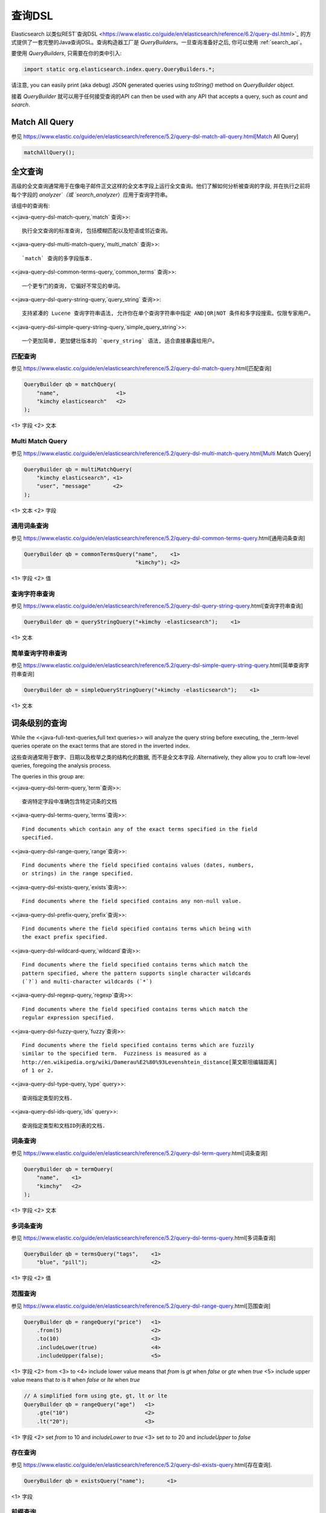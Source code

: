 ########################################
查询DSL
########################################

Elasticsearch 以类似REST`查询DSL <https://www.elastic.co/guide/en/elasticsearch/reference/6.2/query-dsl.html>`_ 的方式提供了一套完整的Java查询DSL。查询构造器工厂是 `QueryBuilders`。一旦查询准备好之后, 你可以使用 :ref:`search_api`。

要使用 `QueryBuilders`, 只需要在你的类中引入:

.. code-block:: java

    import static org.elasticsearch.index.query.QueryBuilders.*;

请注意,  you can easily print (aka debug) JSON generated queries using `toString()` method on `QueryBuilder` object.

接着 `QueryBuilder` 就可以用于任何接受查询的API  can then be used with any API that accepts a query, such as `count` and `search`.


****************************************
Match All Query
****************************************

参见 https://www.elastic.co/guide/en/elasticsearch/reference/5.2/query-dsl-match-all-query.html[Match All Query]

.. code-block:: java

    matchAllQuery();


****************************************
全文查询
****************************************

高级的全文查询通常用于在像电子邮件正文这样的全文本字段上运行全文查询。他们了解如何分析被查询的字段, 并在执行之前将每个字段的 `analyzer`（或 `search_analyzer`）应用于查询字符串。

该组中的查询有:

<<java-query-dsl-match-query,`match` 查询>>::

    执行全文查询的标准查询, 包括模糊匹配以及短语或邻近查询。

<<java-query-dsl-multi-match-query,`multi_match` 查询>>::

    `match` 查询的多字段版本.

<<java-query-dsl-common-terms-query,`common_terms` 查询>>::

    一个更专门的查询, 它偏好不常见的单词。

<<java-query-dsl-query-string-query,`query_string` 查询>>::

    支持紧凑的 Lucene 查询字符串语法, 允许你在单个查询字符串中指定 AND|OR|NOT 条件和多字段搜索。仅限专家用户。

<<java-query-dsl-simple-query-string-query,`simple_query_string`>>::

    一个更加简单, 更加健壮版本的 `query_string` 语法, 适合直接暴露给用户。


匹配查询
========================================

参见 https://www.elastic.co/guide/en/elasticsearch/reference/5.2/query-dsl-match-query.html[匹配查询]

.. code-block:: java

    QueryBuilder qb = matchQuery(
        "name",                  <1>
        "kimchy elasticsearch"   <2>
    );

<1> 字段
<2> 文本


Multi Match Query
========================================

参见 https://www.elastic.co/guide/en/elasticsearch/reference/5.2/query-dsl-multi-match-query.html[Multi Match Query]

.. code-block:: java

    QueryBuilder qb = multiMatchQuery(
        "kimchy elasticsearch", <1>
        "user", "message"       <2>
    );

<1> 文本
<2> 字段


通用词条查询
========================================

参见 https://www.elastic.co/guide/en/elasticsearch/reference/5.2/query-dsl-common-terms-query.html[通用词条查询]

.. code-block:: java

    QueryBuilder qb = commonTermsQuery("name",    <1>
                                       "kimchy"); <2>

<1> 字段
<2> 值

查询字符串查询
========================================

参见 https://www.elastic.co/guide/en/elasticsearch/reference/5.2/query-dsl-query-string-query.html[查询字符串查询]

.. code-block:: java

    QueryBuilder qb = queryStringQuery("+kimchy -elasticsearch");    <1>

<1> 文本


简单查询字符串查询
========================================

参见 https://www.elastic.co/guide/en/elasticsearch/reference/5.2/query-dsl-simple-query-string-query.html[简单查询字符串查询]

.. code-block:: java

    QueryBuilder qb = simpleQueryStringQuery("+kimchy -elasticsearch");    <1>

<1> 文本


****************************************
词条级别的查询
****************************************

While the <<java-full-text-queries,full text queries>> will analyze the query
string before executing, the _term-level queries operate on the exact terms
that are stored in the inverted index.

这些查询通常用于数字、日期以及枚举之类的结构化的数据, 而不是全文本字段. Alternatively, they allow you to craft
low-level queries, foregoing the analysis process.

The queries in this group are:

<<java-query-dsl-term-query,`term`查询>>::

    查询特定字段中准确包含特定词条的文档

<<java-query-dsl-terms-query,`terms`查询>>::

    Find documents which contain any of the exact terms specified in the field
    specified.

<<java-query-dsl-range-query,`range`查询>>::

    Find documents where the field specified contains values (dates, numbers,
    or strings) in the range specified.

<<java-query-dsl-exists-query,`exists`查询>>::

    Find documents where the field specified contains any non-null value.

<<java-query-dsl-prefix-query,`prefix`查询>>::

    Find documents where the field specified contains terms which being with
    the exact prefix specified.

<<java-query-dsl-wildcard-query,`wildcard`查询>>::

    Find documents where the field specified contains terms which match the
    pattern specified, where the pattern supports single character wildcards
    (`?`) and multi-character wildcards (`*`)

<<java-query-dsl-regexp-query,`regexp`查询>>::

    Find documents where the field specified contains terms which match the
    regular expression specified.

<<java-query-dsl-fuzzy-query,`fuzzy`查询>>::

    Find documents where the field specified contains terms which are fuzzily
    similar to the specified term.  Fuzziness is measured as a
    http://en.wikipedia.org/wiki/Damerau%E2%80%93Levenshtein_distance[莱文斯坦编辑距离]
    of 1 or 2.

<<java-query-dsl-type-query,`type` query>>::

    查询指定类型的文档.

<<java-query-dsl-ids-query,`ids` query>>::

    查询指定类型和文档ID列表的文档.


词条查询
========================================

参见 https://www.elastic.co/guide/en/elasticsearch/reference/5.2/query-dsl-term-query.html[词条查询]

.. code-block:: java

    QueryBuilder qb = termQuery(
        "name",    <1>
        "kimchy"   <2>
    );

<1> 字段
<2> 文本


多词条查询
========================================

参见 https://www.elastic.co/guide/en/elasticsearch/reference/5.2/query-dsl-terms-query.html[多词条查询]

.. code-block:: java

    QueryBuilder qb = termsQuery("tags",    <1>
        "blue", "pill");                    <2>

<1> 字段
<2> 值


范围查询
========================================

参见 https://www.elastic.co/guide/en/elasticsearch/reference/5.2/query-dsl-range-query.html[范围查询]

.. code-block:: java

    QueryBuilder qb = rangeQuery("price")   <1>
        .from(5)                            <2>
        .to(10)                             <3>
        .includeLower(true)                 <4>
        .includeUpper(false);               <5>

<1> 字段
<2> from
<3> to
<4> include lower value means that `from` is `gt` when `false` or `gte` when `true`
<5> include upper value means that `to` is `lt` when `false` or `lte` when `true`

.. code-block:: java

    // A simplified form using gte, gt, lt or lte
    QueryBuilder qb = rangeQuery("age")   <1>
        .gte("10")                        <2>
        .lt("20");                        <3>

<1> 字段
<2> set `from` to 10 and `includeLower` to `true`
<3> set `to` to 20 and `includeUpper` to `false`


存在查询
========================================

参见 https://www.elastic.co/guide/en/elasticsearch/reference/5.2/query-dsl-exists-query.html[存在查询].

.. code-block:: java

    QueryBuilder qb = existsQuery("name");       <1>

<1> 字段


前缀查询
========================================

参见 https://www.elastic.co/guide/en/elasticsearch/reference/5.2/query-dsl-prefix-query.html[前缀查询]

.. code-block:: java

    QueryBuilder qb = prefixQuery(
        "brand",    <1>
        "heine"     <2>
    );

<1> 字段
<2> 前缀


通配符查询
========================================

参见 https://www.elastic.co/guide/en/elasticsearch/reference/5.2/query-dsl-wildcard-query.html[通配符查询]

.. code-block:: java

    QueryBuilder qb = wildcardQuery("user", "k?mc*");


正则表达式查询
========================================

参见 https://www.elastic.co/guide/en/elasticsearch/reference/5.2/query-dsl-regexp-query.html[正则表达式查询]

.. code-block:: java

    QueryBuilder qb = regexpQuery(
        "name.first",        <1>
        "s.*y");             <2>

<1> 字段
<2> 正则表达式


模糊查询
========================================

参见 https://www.elastic.co/guide/en/elasticsearch/reference/5.2/query-dsl-fuzzy-query.html[模糊查询]

.. code-block:: java

    QueryBuilder qb = fuzzyQuery(
        "name",     <1>
        "kimzhy"    <2>
    );

<1> 字段
<2> 文本


类型查询
========================================

参见 https://www.elastic.co/guide/en/elasticsearch/reference/5.2/query-dsl-type-query.html[类型查询]

.. code-block:: java

    QueryBuilder qb = typeQuery("my_type"); <1>

<1> 类型名称


文档 Id 查询
========================================


参见 https://www.elastic.co/guide/en/elasticsearch/reference/5.2/query-dsl-ids-query.html[文档 Id 查询]

.. code-block:: java

    QueryBuilder qb = idsQuery("my_type", "type2")
        .addIds("1", "4", "100");

    QueryBuilder qb = idsQuery() <1>
        .addIds("1", "4", "100");

<1> 类型是可选的


****************************************
复合查询
****************************************

Compound queries wrap other compound or leaf queries, either to combine their results and scores, to change their behaviour, or to switch from query to
filter context.

该组中的查询有:

<<java-query-dsl-constant-score-query,`constant_score` 查询>>::

A query which wraps another query, but executes it in filter context.  All
matching documents are given the same ``constant'' `_score`.

<<java-query-dsl-bool-query,`bool` 查询>>::

The default query for combining multiple leaf or compound query clauses, as
`must`, `should`, `must_not`, or `filter` clauses.  The `must` and `should`
clauses have their scores combined -- the more matching clauses, the better --
while the `must_not` and `filter` clauses are executed in filter context.

<<java-query-dsl-dis-max-query,`dis_max` 查询>>::

A query which accepts multiple queries, and returns any documents which match
any of the query clauses.  While the `bool` query combines the scores from all
matching queries, the `dis_max` query uses the score of the single best-
matching query clause.

<<java-query-dsl-function-score-query,`function_score` 查询>>::

Modify the scores returned by the main query with functions to take into
account factors like popularity, recency, distance, or custom algorithms
implemented with scripting.

<<java-query-dsl-boosting-query,`boosting` 查询>>::

Return documents which match a `positive` query, but reduce the score of
documents which also match a `negative` query.

<<java-query-dsl-indices-query,`indices` 查询>>::

对指定的索引执行一个查询，为其他索引执行另一个查询。


Constant Score Query
========================================

参见 https://www.elastic.co/guide/en/elasticsearch/reference/5.2/query-dsl-constant-score-query.html[Constant Score Query]

.. code-block:: java

    QueryBuilder qb = constantScoreQuery(
            termQuery("name","kimchy")      <1>
        )
        .boost(2.0f);                       <2>

<1> 查询
<2> 查询分数


布尔查询
========================================

参见 https://www.elastic.co/guide/en/elasticsearch/reference/5.2/query-dsl-bool-query.html[布尔查询]

.. code-block:: java

    QueryBuilder qb = boolQuery()
        .must(termQuery("content", "test1"))    <1>
        .must(termQuery("content", "test4"))    <1>
        .mustNot(termQuery("content", "test2")) <2>
        .should(termQuery("content", "test3"))  <3>
        .filter(termQuery("content", "test5")); <4>

<1> must 查询
<2> must not 查询
<3> should 查询
<4> 必须出现在匹配文档中但不对评分有贡献的查询。


Dis Max Query
========================================

参见 https://www.elastic.co/guide/en/elasticsearch/reference/5.2/query-dsl-dis-max-query.html[Dis Max Query]

.. code-block:: java

    QueryBuilder qb = disMaxQuery()
        .add(termQuery("name", "kimchy"))        <1>
        .add(termQuery("name", "elasticsearch")) <2>
        .boost(1.2f)                             <3>
        .tieBreaker(0.7f);                       <4>

<1> 添加查询
<2> 添加查询
<3> boost factor
<4> tie breaker


Function Score Query
========================================

参见 https://www.elastic.co/guide/en/elasticsearch/reference/5.2/query-dsl-function-score-query.html[Function Score Query].

要使用 `ScoreFunctionBuilders`, 只需要在你的类中引入它们:

.. code-block:: java

    import static org.elasticsearch.index.query.functionscore.ScoreFunctionBuilders.*;

.. code-block:: java

    FilterFunctionBuilder[] functions = {
            new FunctionScoreQueryBuilder.FilterFunctionBuilder(
                    matchQuery("name", "kimchy"),                 <1>
                    randomFunction("ABCDEF")),                    <2>
            new FunctionScoreQueryBuilder.FilterFunctionBuilder(
                    exponentialDecayFunction("age", 0L, 1L))      <3>
    };
    QueryBuilder qb = QueryBuilders.functionScoreQuery(functions);

<1> 基于查询添加第一个函数
<2> 基于给定的种子随机化评分
<3> 基于 age 字段添加另一个函数


Boosting Query
========================================

参见 https://www.elastic.co/guide/en/elasticsearch/reference/5.2/query-dsl-boosting-query.html[Boosting Query]

.. code-block:: java

    QueryBuilder qb = boostingQuery(
            termQuery("name","kimchy"),    <1>
            termQuery("name","dadoonet"))  <2>
        .negativeBoost(0.2f);              <3>

<1> 提升文档的查询
<2> 降级文档的查询
<3> negative boost


索引查询
========================================

过时[5.0.0, Search on the '_index' field instead]

参见 https://www.elastic.co/guide/en/elasticsearch/reference/5.2/query-dsl-indices-query.html[索引查询]

.. code-block:: java

    // Using another query when no match for the main one
    QueryBuilder qb = indicesQuery(
            termQuery("tag", "wow"),             <1>
            "index1", "index2"                   <2>
        ).noMatchQuery(termQuery("tag", "kow")); <3>

<1> 在选择的索引上执行的查询
<2> 选择的索引
<3> 非匹配索引上执行的查询

.. code-block:: java

    // Using all (match all) or none (match no documents)
    QueryBuilder qb = indicesQuery(
            termQuery("tag", "wow"),            <1>
            "index1", "index2"                  <2>
        ).noMatchQuery("all");                  <3>

<1> 在选择的索引上执行的查询
<2> 选择的索引
<3> `none`(to match no documents), and `all` (匹配所有文档). 默认值是 `all`。


****************************************
连接查询
****************************************

在像 Elasticsearch 这样的分布式系统中执行完全 SQL 风格的连接查询, 代价是非常昂贵的。相反, Elasticsearch 提供了两种形式的连接, 它们主要设计用于水平扩展。

<<java-query-dsl-nested-query,嵌套查询>>::

文档可能包含 `nested` 类型的字段。这些字段用于索引对象数组, 其中每个对象可以作为一个独立的文本进行查询(使用嵌套查询)。

<<java-query-dsl-has-child-query,`has_child`>> 和 <<java-query-dsl-has-parent-query,`has_parent`>> 查询::

单个索引中的两种类型的文档之间可以存在父子关系。因为子文档匹配特定的查询, `has_child` 查询会返回父文档, 而因为父文档匹配特定的查询, `has_parent` 查询会返回子文档。


嵌套查询
========================================

参见 https://www.elastic.co/guide/en/elasticsearch/reference/5.2/query-dsl-nested-query.html[嵌套查询]

.. code-block:: java

    QueryBuilder qb = nestedQuery(
            "obj1",                       <1>
            boolQuery()                   <2>
                    .must(matchQuery("obj1.name", "blue"))
                    .must(rangeQuery("obj1.count").gt(5)),
            ScoreMode.Avg                 <3>
        );

<1> 嵌套文档路径
<2> 你的查询. 查询中引用的任何字段都必须使用完整的路径(全限定的).
<3> 评分模式可以是 `ScoreMode.Max`, `ScoreMode.Min`, `ScoreMode.Total`, `ScoreMode.Avg` 或 `ScoreMode.None`


Has Child Query
========================================

参见 https://www.elastic.co/guide/en/elasticsearch/reference/5.2/query-dsl-has-child-query.html[Has Child Query]

.. code-block:: java

    QueryBuilder qb = hasChildQuery(
        "blog_tag",                     <1>
        termQuery("tag","something"),   <2>
        ScoreMode.Avg                   <3>
    );

<1> 要查询的子类型
<2> 查询
<3> 评分模式可以是 `ScoreMode.Avg`, `ScoreMode.Max`, `ScoreMode.Min`, `ScoreMode.None` 或 `ScoreMode.Total`


Has Parent Query
========================================

参见 https://www.elastic.co/guide/en/elasticsearch/reference/5.2/query-dsl-has-parent-query.html[Has Parent]

.. code-block:: java

    QueryBuilder qb = hasParentQuery(
        "blog",                         <1>
        termQuery("tag","something"),   <2>
        false                           <3>
    );

<1> 要查询的父类型
<2> 查询
<3> whether the score from the parent hit should propogate to the child hit


****************************************
地理查询
****************************************

Elasticsearch 支持两种类型的地理数据:
`geo_point` fields which support lat/lon pairs, and
`geo_shape` fields, which support points, lines, circles, polygons, multi-polygons etc.

该组中的查询有:

<<java-query-dsl-geo-shape-query,`geo_shape`>> query::

    Find document with geo-shapes which either intersect, are contained by, or
    do not intersect with the specified geo-shape.

<<java-query-dsl-geo-bounding-box-query,`geo_bounding_box`>> query::

    Finds documents with geo-points that fall into the specified rectangle.

<<java-query-dsl-geo-distance-query,`geo_distance`>> query::

    Finds document with geo-points within the specified distance of a central
    point.

<<java-query-dsl-geo-polygon-query,`geo_polygon`>> query::

    Find documents with geo-points within the specified polygon.


地理形状查询
========================================

参见 https://www.elastic.co/guide/en/elasticsearch/reference/5.2/query-dsl-geo-shape-query.html[地理形状查询]

注意: `geo_shape` 类型使用了 `Spatial4J` 和 `JTS`, 它们都是可选的依赖。因此为了使用这种类型, 你必须要将 `Spatial4J` 和 `JTS` 依赖添加到你的类路径中:

.. code-block:: xml

    <dependency>
        <groupId>org.locationtech.spatial4j</groupId>
        <artifactId>spatial4j</artifactId>
        <version>0.6</version>                        <1>
    </dependency>

    <dependency>
        <groupId>com.vividsolutions</groupId>
        <artifactId>jts</artifactId>
        <version>1.13</version>                         <2>
        <exclusions>
            <exclusion>
                <groupId>xerces</groupId>
                <artifactId>xercesImpl</artifactId>
            </exclusion>
        </exclusions>
    </dependency>

<1> 在 http://search.maven.org/#search%7Cga%7C1%7Cg%3A%22org.locationtech.spatial4j%22%20AND%20a%3A%22spatial4j%22[Maven 中央仓库]中检查更新
<2> 在 http://search.maven.org/#search%7Cga%7C1%7Cg%3A%22com.vividsolutions%22%20AND%20a%3A%22jts%22[Maven 中央仓库]中检查更新

.. code-block:: java

    // Import ShapeRelation and ShapeBuilder
    import org.elasticsearch.common.geo.ShapeRelation;
    import org.elasticsearch.common.geo.builders.ShapeBuilder;

.. code-block:: java

    List<Coordinate> points = new ArrayList<>();
    points.add(new Coordinate(0, 0));
    points.add(new Coordinate(0, 10));
    points.add(new Coordinate(10, 10));
    points.add(new Coordinate(10, 0));
    points.add(new Coordinate(0, 0));

    QueryBuilder qb = geoShapeQuery(
            "pin.location",                         <1>
            ShapeBuilders.newMultiPoint(points)     <2>
            .relation(ShapeRelation.WITHIN);        <3>

<1> 字段
<2> 形状
<3> relation 可以是 `ShapeRelation.CONTAINS`, `ShapeRelation.WITHIN`, `ShapeRelation.INTERSECTS` 或 `ShapeRelation.DISJOINT`

.. code-block:: java

    // Using pre-indexed shapes
    QueryBuilder qb = geoShapeQuery(
            "pin.location",                  <1>
            "DEU",                           <2>
            "countries")                     <3>
            .relation(ShapeRelation.WITHIN)) <4>
            .indexedShapeIndex("shapes")     <5>
            .indexedShapePath("location");   <6>

<1> 字段
<2> The ID of the document that containing the pre-indexed shape.
<3> Index type where the pre-indexed shape is.
<4> relation
<5> Name of the index where the pre-indexed shape is. Defaults to 'shapes'.
<6> The field specified as path containing the pre-indexed shape. Defaults to 'shape'.


Geo Bounding Box Query
========================================

参见 https://www.elastic.co/guide/en/elasticsearch/reference/5.2/query-dsl-geo-bounding-box-query.html[Geo Bounding Box Query]

.. code-block:: java

    QueryBuilder qb = geoBoundingBoxQuery("pin.location") <1>
        .setCorners(40.73, -74.1,                         <2>
                    40.717, -73.99);                      <3>

<1> 字段
<2> 边界框顶部左边点
<3> 边界框底部右边点


地理距离查询
========================================

参见 https://www.elastic.co/guide/en/elasticsearch/reference/5.2/query-dsl-geo-distance-query.html[地理距离查询]

.. code-block:: java

    QueryBuilder qb = geoDistanceQuery("pin.location")  <1>
        .point(40, -70)                                 <2>
        .distance(200, DistanceUnit.KILOMETERS);        <3>

<1> 字段
<2> 中心点
<3> 到中心点的距离


地理多变形查询
========================================

参见 https://www.elastic.co/guide/en/elasticsearch/reference/5.2/query-dsl-geo-polygon-query.html[地理多变形查询]

.. code-block:: java

    List<GeoPoint> points = new ArrayList<>();             <1>
    points.add(new GeoPoint(40, -70));
    points.add(new GeoPoint(30, -80));
    points.add(new GeoPoint(20, -90));

    QueryBuilder qb =
            geoPolygonQuery("pin.location", points);       <2>

<1> 添加文档应落入的多边形的点
<2> 使用字段和点初始化查询


****************************************
Specialized queries
****************************************

This group contains queries which do not fit into the other groups:

<<java-query-dsl-mlt-query,`more_like_this` 查询>>::

This query finds documents which are similar to the specified text, document,
or collection of documents.

<<java-query-dsl-script-query,`script` 查询>>::

This query allows a script to act as a filter.  Also see the
<<java-query-dsl-function-score-query,`function_score` query>>.

<<java-query-percolate-query,`percolate` 查询>>::

This query finds percolator queries based on documents.


More Like This Query (mlt)
========================================

参见 https://www.elastic.co/guide/en/elasticsearch/reference/5.2/query-dsl-mlt-query.html[More Like This Query]

.. code-block:: java

    String[] fields = {"name.first", "name.last"};                 <1>
    String[] texts = {"text like this one"};                       <2>
    Item[] items = null;

    QueryBuilder qb = moreLikeThisQuery(fields, texts, items)
        .minTermFreq(1)                                            <3>
        .maxQueryTerms(12);                                        <4>

<1> 字段
<2> 文本
<3> 忽略阈值
<4> 生成的查询中词条的最大数量

脚本查询
========================================

参见 https://www.elastic.co/guide/en/elasticsearch/reference/5.2/query-dsl-script-query.html[脚本查询]

.. code-block:: java

    QueryBuilder qb = scriptQuery(
        new Script("doc['num1'].value > 1") <1>
    );

<1> 内联脚本


如果你在每个数据节点上都存储了一个名为 `myscript.painless` 的脚本, 脚本内容如下:

.. code-block:: text

    doc['num1'].value > params.param1

那么你可以像下面这样使用它:

.. code-block:: java

    QueryBuilder qb = scriptQuery(
        new Script(
            ScriptType.FILE,                       <1>
            "painless",                            <2>
            "myscript",                            <3>
            Collections.singletonMap("param1", 5)) <4>
    );

<1> 脚本类型: `ScriptType.FILE`, `ScriptType.INLINE` 或 `ScriptType.INDEXED`
<2> 脚本引擎
<3> 脚本名称
<4> 参数是 `<String, Object>` 类型的 `Map`


Percolate Query
========================================

参见 https://www.elastic.co/guide/en/elasticsearch/reference/5.2/query-dsl-percolate-query.html[Percolate Query]

.. code-block:: java

    Settings settings = Settings.builder().put("cluster.name", "elasticsearch").build();
    TransportClient client = new PreBuiltTransportClient(settings);
    client.addTransportAddress(new InetSocketTransportAddress(new InetSocketAddress(InetAddresses.forString("127.0.0.1"), 9300)));

Before the `percolate` query can be used an `percolator` mapping should be added and a document containing a percolator query should be indexed:

.. code-block:: java

    // create an index with a percolator field with the name 'query':
    client.admin().indices().prepareCreate("myIndexName")
                            .addMapping("query", "query", "type=percolator")
                            .addMapping("docs", "content", "type=text")
                            .get();

    //This is the query we're registering in the percolator
    QueryBuilder qb = termQuery("content", "amazing");

    //Index the query = register it in the percolator
    client.prepareIndex("myIndexName", "query", "myDesignatedQueryName")
        .setSource(jsonBuilder()
            .startObject()
                .field("query", qb) // Register the query
            .endObject())
        .setRefreshPolicy(RefreshPolicy.IMMEDIATE) // Needed when the query shall be available immediately
        .get();

This indexes the above term query under the name *myDesignatedQueryName*.

In order to check a document against the registered queries, 使用下面的代码:

.. code-block:: java

    //Build a document to check against the percolator
    XContentBuilder docBuilder = XContentFactory.jsonBuilder().startObject();
    docBuilder.field("content", "This is amazing!");
    docBuilder.endObject(); //End of the JSON root object

    PercolateQueryBuilder percolateQuery = new PercolateQueryBuilder("query", "docs", docBuilder.bytes());

    // Percolate, by executing the percolator query in the query dsl:
    SearchResponse response = client().prepareSearch("myIndexName")
            .setQuery(percolateQuery))
            .get();
    //Iterate over the results
    for(SearchHit hit : response.getHits()) {
        // Percolator queries as hit
    }


****************************************
Span queries
****************************************

Span queries are low-level positional queries which provide expert control over the order and proximity of the specified terms. These are typically used
to implement very specific queries on legal documents or patents.

Span queries cannot be mixed with non-span queries (with the exception of the `span_multi` query).

该组中的查询有:

`span_term`查询

    The equivalent of the <<java-query-dsl-term-query,`term` query>> but for use with other span queries.

`span_multi`查询

    Wraps a <<java-query-dsl-term-query,`term`>>, <<java-query-dsl-range-query,`range`>>,
<<java-query-dsl-prefix-query,`prefix`>>, <<java-query-dsl-wildcard-query,`wildcard`>>,
<<java-query-dsl-regexp-query,`regexp`>>, or <<java-query-dsl-fuzzy-query,`fuzzy`>> query.

`span_first`查询

    Accepts another span query whose matches must appear within the first N  positions of the field.

`span_near`查询

    Accepts multiple span queries whose matches must be within the specified distance of each other, and possibly in the same order.

`span_or`查询

    Combines multiple span queries -- returns documents which match any of the specified queries.

`span_not`查询

Wraps another span query, and excludes any documents which match that query.

`span_containing`查询

    Accepts a list of span queries, but only returns those spans which also match a second span query.

`span_within`查询

    The result from a single span query is returned as long is its span falls within the spans returned by a list of other span queries.


Span Term Query
========================================

参见 https://www.elastic.co/guide/en/elasticsearch/reference/5.2/query-dsl-span-term-query.html[Span Term Query]

.. code-block:: java

    QueryBuilder qb = spanTermQuery(
        "user",                                     <1>
        "kimchy"                                    <2>
    );

<1> field
<2> value


Span Multi Term Query
========================================

参见 https://www.elastic.co/guide/en/elasticsearch/reference/5.2/query-dsl-span-multi-term-query.html[Span Multi Term Query]

.. code-block:: java

    QueryBuilder qb = spanMultiTermQueryBuilder(
        prefixQuery("user", "ki")                   <1>
    );

<1> 可以是任何继承了 `MultiTermQueryBuilder` 类的生成器。例如: `FuzzyQueryBuilder`, `PrefixQueryBuilder`, `RangeQueryBuilder`, `RegexpQueryBuilder` 或者 `WildcardQueryBuilder`.


Span First Query
========================================

参见 https://www.elastic.co/guide/en/elasticsearch/reference/5.2/query-dsl-span-first-query.html[Span First Query]

.. code-block:: java

    QueryBuilder qb = spanFirstQuery(
        spanTermQuery("user", "kimchy"),            <1>
        3                                           <2>
    );

<1> 查询
<2> 最大结束位置


Span Near Query
========================================

参见 https://www.elastic.co/guide/en/elasticsearch/reference/5.2/query-dsl-span-near-query.html[Span Near Query]

.. code-block:: java

    QueryBuilder qb = spanNearQuery(
        spanTermQuery("field","value1"),            <1>
        12)                                         <2>
        .addClause(spanTermQuery("field","value2")) <1>
        .addClause(spanTermQuery("field","value3")) <1>
        .inOrder(false);                            <3>

<1> span term queries
<2> slop factor: the maximum number of intervening unmatched positions
<3> whether matches are required to be in-order


Span Or Query
========================================

参见 https://www.elastic.co/guide/en/elasticsearch/reference/5.2/query-dsl-span-or-query.html[Span Or Query]

.. code-block:: java

    QueryBuilder qb = spanOrQuery(
        spanTermQuery("field","value1"))               <1>
        .addClause(spanTermQuery("field","value2"))    <1>
        .addClause(spanTermQuery("field","value3"));   <1>

<1> span term queries


Span Not Query
========================================

参见 https://www.elastic.co/guide/en/elasticsearch/reference/5.2/query-dsl-span-not-query.html[Span Not Query]

.. code-block:: java

    QueryBuilder qb = spanNotQuery(
        spanTermQuery("field","value1"),   <1>
        spanTermQuery("field","value2"));  <2>

<1> span query whose matches are filtered
<2> span query whose matches must not overlap those returned


Span Containing Query
========================================

参见 https://www.elastic.co/guide/en/elasticsearch/reference/5.2/query-dsl-span-containing-query.html[Span Containing Query]

.. code-block:: java

    QueryBuilder qb = spanContainingQuery(
        spanNearQuery(spanTermQuery("field1","bar"), 5) <1>
              .addClause(spanTermQuery("field1","baz"))
              .inOrder(true),
        spanTermQuery("field1","foo"));                 <2>

<1> `big` 部分
<2> `little` 部分


Span Within Query
========================================

参见 https://www.elastic.co/guide/en/elasticsearch/reference/5.2/query-dsl-span-within-query.html[Span Within Query]

.. code-block:: java

    QueryBuilder qb = spanWithinQuery(
        spanNearQuery(spanTermQuery("field1", "bar"), 5) <1>
            .addClause(spanTermQuery("field1", "baz"))
            .inOrder(true),
        spanTermQuery("field1", "foo"));                 <2>

<1> `big` part
<2> `little` part
